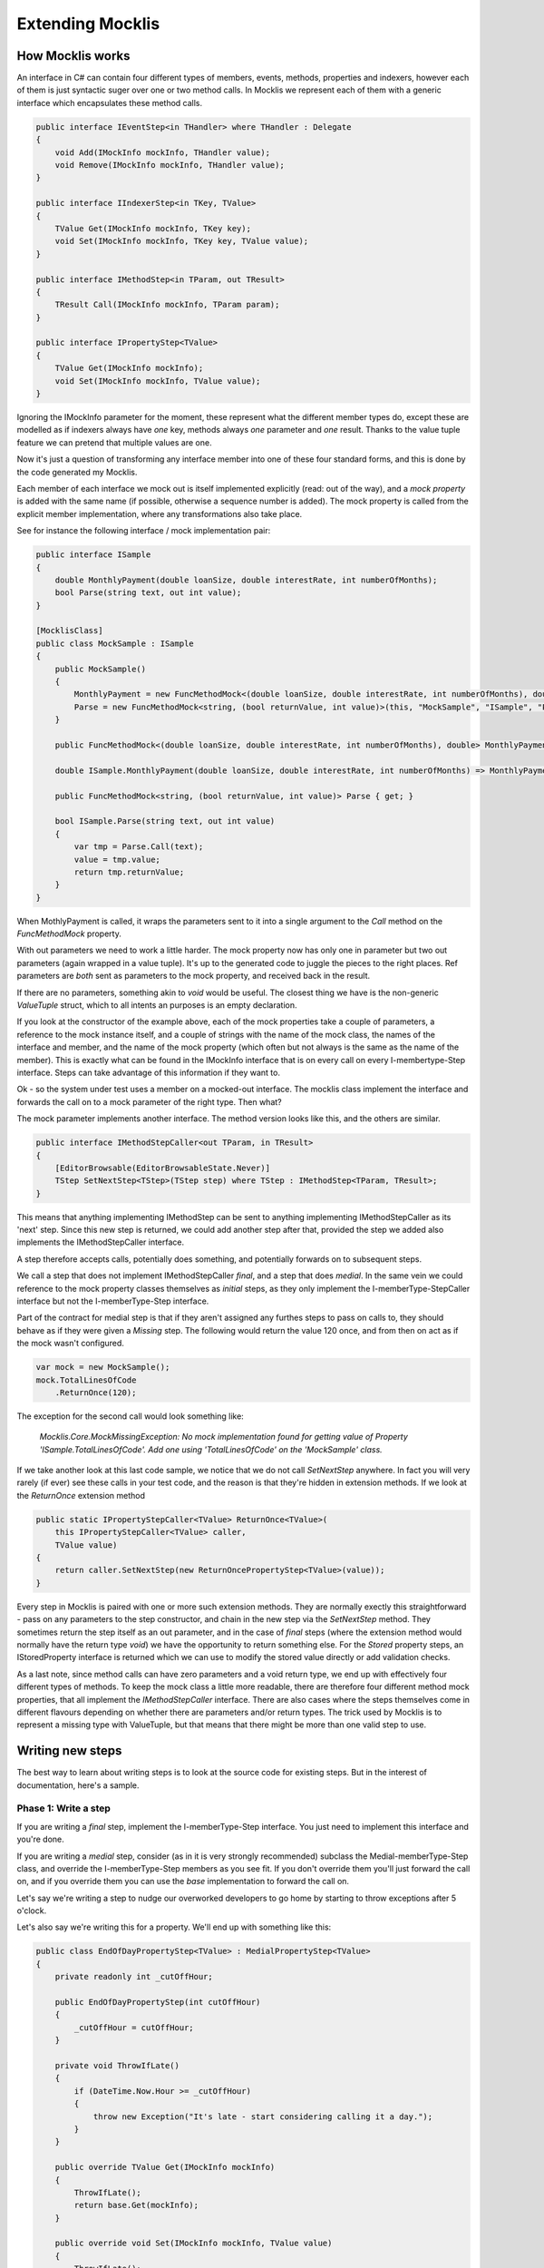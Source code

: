 =================
Extending Mocklis
=================

How Mocklis works
=================

An interface in C# can contain four different types of members, events, methods, properties and indexers, however
each of them is just syntactic suger over one or two method calls. In Mocklis we represent each of them with a
generic interface which encapsulates these method calls.

.. sourcecode:: csharp

    public interface IEventStep<in THandler> where THandler : Delegate
    {
        void Add(IMockInfo mockInfo, THandler value);
        void Remove(IMockInfo mockInfo, THandler value);
    }

    public interface IIndexerStep<in TKey, TValue>
    {
        TValue Get(IMockInfo mockInfo, TKey key);
        void Set(IMockInfo mockInfo, TKey key, TValue value);
    }

    public interface IMethodStep<in TParam, out TResult>
    {
        TResult Call(IMockInfo mockInfo, TParam param);
    }

    public interface IPropertyStep<TValue>
    {
        TValue Get(IMockInfo mockInfo);
        void Set(IMockInfo mockInfo, TValue value);
    }            

Ignoring the IMockInfo parameter for the moment, these represent what the different member types do, except these
are modelled as if indexers always have `one` key, methods always `one` parameter and `one` result. Thanks to the
value tuple feature we can pretend that multiple values are one.

Now it's just a question of transforming any interface member into one of these four standard forms, and this is
done by the code generated my Mocklis.

Each member of each interface we mock out is itself implemented explicitly (read: out of the way), and a `mock property`
is added with the same name (if possible, otherwise a sequence number is added). The mock property is called from the
explicit member implementation, where any transformations also take place.

See for instance the following interface / mock implementation pair:

.. sourcecode:: csharp

    public interface ISample
    {
        double MonthlyPayment(double loanSize, double interestRate, int numberOfMonths);
        bool Parse(string text, out int value);
    }

    [MocklisClass]
    public class MockSample : ISample
    {
        public MockSample()
        {
            MonthlyPayment = new FuncMethodMock<(double loanSize, double interestRate, int numberOfMonths), double>(this, "MockSample", "ISample", "MonthlyPayment", "MonthlyPayment");
            Parse = new FuncMethodMock<string, (bool returnValue, int value)>(this, "MockSample", "ISample", "Parse", "Parse");
        }

        public FuncMethodMock<(double loanSize, double interestRate, int numberOfMonths), double> MonthlyPayment { get; }

        double ISample.MonthlyPayment(double loanSize, double interestRate, int numberOfMonths) => MonthlyPayment.Call((loanSize, interestRate, numberOfMonths));

        public FuncMethodMock<string, (bool returnValue, int value)> Parse { get; }

        bool ISample.Parse(string text, out int value)
        {
            var tmp = Parse.Call(text);
            value = tmp.value;
            return tmp.returnValue;
        }
    }

When MothlyPayment is called, it wraps the parameters sent to it into a single argument to the `Call` method on the `FuncMethodMock` property.

With out parameters we need to work a little harder. The mock property now has only one in parameter but two out parameters (again wrapped in
a value tuple). It's up to the generated code to juggle the pieces to the right places. Ref parameters are *both* sent as parameters to the
mock property, and received back in the result.

If there are no parameters, something akin to `void` would be useful. The closest thing we have is the non-generic `ValueTuple` struct, which
to all intents an purposes is an empty declaration.

If you look at the constructor of the example above, each of the mock properties take a couple of parameters, a reference to the mock instance
itself, and a couple of strings with the name of the mock class, the names of the interface and member, and the name of the mock property (which
often but not always is the same as the name of the member). This is exactly what can be found in the IMockInfo interface that is on every
call on every I-membertype-Step interface. Steps can take advantage of this information if they want to.

Ok - so the system under test uses a member on a mocked-out interface. The mocklis class implement the interface and forwards the call on to
a mock parameter of the right type. Then what?

The mock parameter implements another interface. The method version looks like this, and the others are similar.

.. sourcecode:: csharp

    public interface IMethodStepCaller<out TParam, in TResult>
    {
        [EditorBrowsable(EditorBrowsableState.Never)]
        TStep SetNextStep<TStep>(TStep step) where TStep : IMethodStep<TParam, TResult>;
    }

This means that anything implementing IMethodStep can be sent to anything implementing IMethodStepCaller as its 'next' step. Since this new
step is returned, we could add another step after that, provided the step we added also implements the IMethodStepCaller interface.

A step therefore accepts calls, potentially does something, and potentially forwards on to subsequent steps.

We call a step that does not implement IMethodStepCaller `final`, and a step that does `medial`. In the same vein we could reference to
the mock property classes themselves as `initial` steps, as they only implement the I-memberType-StepCaller interface but not the
I-memberType-Step interface.

Part of the contract for medial step is that if they aren't assigned any furthes steps to pass on calls to,
they should behave as if they were given a `Missing` step. The following would return the value 120 once, 
and from then on act as if the mock wasn't configured.

.. sourcecode:: csharp

    var mock = new MockSample();
    mock.TotalLinesOfCode
        .ReturnOnce(120);

The exception for the second call would look something like:

    *Mocklis.Core.MockMissingException: No mock implementation found for getting value of Property 'ISample.TotalLinesOfCode'. Add one using 'TotalLinesOfCode' on the 'MockSample' class.*

If we take another look at this last code sample, we notice that we do not call `SetNextStep` anywhere. In fact you will very rarely (if ever) see
these calls in your test code, and the reason is that they're hidden in extension methods. If we look at the `ReturnOnce` extension method

.. sourcecode:: csharp

    public static IPropertyStepCaller<TValue> ReturnOnce<TValue>(
        this IPropertyStepCaller<TValue> caller,
        TValue value)
    {
        return caller.SetNextStep(new ReturnOncePropertyStep<TValue>(value));
    }

Every step in Mocklis is paired with one or more such extension methods. They are normally exectly this straightforward - pass on any parameters
to the step constructor, and chain in the new step via the `SetNextStep` method. They sometimes return the step itself as an out parameter, and
in the case of `final` steps (where the extension method would normally have the return type `void`) we have the opportunity to return something
else. For the `Stored` property steps, an IStoredProperty interface is returned which we can use to modify the stored value directly or add
validation checks.

As a last note, since method calls can have zero parameters and a void return type, we end up with effectively four different types of methods.
To keep the mock class a little more readable, there are therefore four different method mock properties, that all implement the `IMethodStepCaller`
interface. There are also cases where the steps themselves come in different flavours depending on whether there are parameters and/or return types.
The trick used by Mocklis is to represent a missing type with ValueTuple, but that means that there might be more than one valid step to use.



Writing new steps
=================

The best way to learn about writing steps is to look at the source code for existing steps. But in the interest of documentation, here's a sample.

Phase 1: Write a step
---------------------

If you are writing a `final` step, implement the I-memberType-Step interface. You just need to implement this interface and you're done.

If you are writing a `medial` step, consider (as in it is very strongly recommended) subclass the Medial-memberType-Step class, and override
the I-memberType-Step members as you see fit. If you don't override them you'll just forward the call on, and if you override them you can
use the `base` implementation to forward the call on.

Let's say we're writing a step to nudge our overworked developers to go home by starting to throw exceptions after 5 o'clock.

Let's also say we're writing this for a property. We'll end up with something like this:

.. sourcecode:: csharp

    public class EndOfDayPropertyStep<TValue> : MedialPropertyStep<TValue>
    {
        private readonly int _cutOffHour;

        public EndOfDayPropertyStep(int cutOffHour)
        {
            _cutOffHour = cutOffHour;
        }

        private void ThrowIfLate()
        {
            if (DateTime.Now.Hour >= _cutOffHour)
            {
                throw new Exception("It's late - start considering calling it a day.");
            }
        }

        public override TValue Get(IMockInfo mockInfo)
        {
            ThrowIfLate();
            return base.Get(mockInfo);
        }

        public override void Set(IMockInfo mockInfo, TValue value)
        {
            ThrowIfLate();
            base.Set(mockInfo, value);
        }
    }

Phase 2: Write an extension method
----------------------------------

If you wanted to use the new step as is, you would have to create an instance of it and feed to the `SetNextStep` method of the previous
step. To enable the fluent syntax you'll need to add the step as an extension method on the IPropertyStepCaller interface.

.. sourcecode:: csharp

    public static class EndOfDayStepExtensions
    {
        public static IPropertyStepCaller<TValue> EndOfDay<TValue>(
            this IPropertyStepCaller<TValue> caller,
            int? cutOffHour = null)
        {
            return caller.SetNextStep(new EndOfDayPropertyStep<TValue>(cutOffHour ?? 17));
        }
    }

Notice the naming convention: The EndOfDayPropertyStep is added as an extension method named EndOfDay, taking an IPropertyStepCaller as its `this`
parameter. An EndOfDayMethodStep would be added as an extension method also named EndOfDay. There is no risk of a naming clash, as the parameter
types will differ.

Now you can use your new step:

.. sourcecode:: csharp

    var mock = new MockSample();
    mock.TotalLinesOfCode
        .EndOfDay();

With the obvious (well - depending on what time it is) result:

    System.Exception: It's late - start considering calling it a day.

Phase 3: Generalise
-------------------

The last phase is to look at your newly created step and consider whether it can be used in other situations. You should extend
the step to the different member types if possible. 

In some cases the way a step works could depend on the complete state of the mock instance. In these cases you should add new
steps with the same name as your existing ones, but prefixed with `Instance`. For this version you pass on the IMockInfo.Instance
to the construct you have that uses the instance. Look at the existing `Lamdba` steps for the quintessential implementation, however
the `Record` and `If` steps also have instance versions.

Finally, if you work with steps for methods, you might need to consider having different versions depending on whether your
methods take parameters or not, and whether they return things or not. For the `lamdba` steps there are two `FuncMethodStep` classes,
and two `ActionMethodStep` classes.

.. sourcecode:: csharp

    public class FuncMethodStep<TParam, TResult> : IMethodStep<TParam, TResult>
    {
    }

    public class FuncMethodStep<TResult> : IMethodStep<ValueTuple, TResult>
    {
    }

    public class ActionMethodStep<TParam> : IMethodStep<TParam, ValueTuple>
    {
    }

    public class ActionMethodStep : IMethodStep<ValueTuple, ValueTuple>
    {
    }

Note how the ones that don't funnel data constrict either TParam and/or TResult to be of type ValueTuple (read: void or unit depending on your school of thought).
While more than one of these might be eligible for use in a given scenario, the design goal is that there should always be one that doesn't require the user
to pass manually created ValueTuple instances.

Writing new verifications
======================++=

Verification is one of the least 'polished' parts of Mocklis (and that's saying something...)

The idea is to create a tree of binary checks that can be verified in one go. When verified, a read-only (and recursive) data structure is created,
that contains information about all the verifications and whether they were successful or not.

A verification implements the IVerifiable interface:

.. sourcecode:: csharp

    public interface IVerifiable
    {
        IEnumerable<VerificationResult> Verify();
    }

...where a truncated version of the VerificationResult struct is as follows:

.. sourcecode:: csharp

    public struct VerificationResult
    {
        public string Description { get; }
        public IReadOnlyList<VerificationResult> SubResults { get; }
        public bool Success { get; }

        public VerificationResult(string description, bool success)
        {
            Description = description;
            SubResults = Array.Empty<VerificationResult>();
            Success = success;
        }

        public VerificationResult(string description, IEnumerable<VerificationResult> subResults)
        {
            Description = description;
            if (subResults is ReadOnlyCollection<VerificationResult> readOnlyCollection)
            {
                SubResults = readOnlyCollection;
            }
            else
            {
                SubResults =
                    new ReadOnlyCollection<VerificationResult>(
                        subResults?.ToArray() ?? Array.Empty<VerificationResult>());
            }

            Success = SubResults.All(sr => sr.Success);
        }
    }

The first constructor is for leaf nodes, and the second is for branch nodes. Note that if any leaf node fails,
all branch nodes up to the root from that leaf node will have failed as well. Therefore if the root succeeds,
we can be sure that all leaf nodes will have as well.

Verifications can either be written as steps. These steps implement the `IVerifiable` interface, and the
extension method takes a VerficationGroup as a parameter and attach the created step to that group.

Let's say we're creating a Method step to check that the method has indeed been called. Subclass MedialMethodStep,
override Call to set a flag that it has been called, and implement IVerifiable to return a VerificationResult.

.. sourcecode:: csharp

    public override TResult Call(IMockInfo mockInfo, TParam param)
    {
        _hasBeenCalled = true;
        return base.Call(mockInfo, param);
    }

    public IEnumerable<VerificationResult> Verify()
    {
        if (_hasBeenCalled)
        {
            yield return new VerificationResult("Method should be called and it has.", true);
        }
        else
        {
            yield return new VerificationResult("Method should be called but it hasn't.", false);
        }
    }

Then we add the step to the verification group in its extension method:

.. sourcecode:: csharp

    public static IMethodStepCaller<TParam, TResult> HasBeenCalled<TParam, TResult>(
            this IMethodStepCaller<TParam, TResult> caller,
            VerificationGroup collector)
        {
            var step = new HasBeenCalledMethodStep<TParam, TResult>();
            collector.Add(step);
            return caller.SetNextStep(step);
        }

But we may want to check some condition without it being a step in its own right. All the `Stored` steps
(which would be property, indexer and event) implement an interface to directly access what is being
stored. An implementation of IVerifiable that is not a `step` in its own right is called a `check`, and
writing one is straightforward:

Create a class, have it implement IVerifiable. Let the constructor take as input anything it needs to
verify that the condition for the verification has been met. In the case of the `CurrentValuePropertyCheck`
that checks that a `stored` property step has the right value this includes:

* The IStoredProperty to check the value of.
* A string that allows us to give the verification a name to identify it by. This is genarally a recommended thing to do.
* The expected value
* An equality comparer to check that the value is right, where the default null will be replaced with `EqualityComparer.Default`.

Then the Verify method checks the condition and returns one or more verification results.

The extension method is slighly different from the one used for steps. For one thing there is no chaining
going on through a `SetNextStep` method. Just use the interface exposed as a `this` parameter, add a VerificationGroup, use the 
former to create the check instance and the latter to make the check available from the group. Then it can just return
the access interface again if we want to attach more checks.

Something like this:

.. sourcecode:: csharp

    public static IStoredProperty<TValue> CurrentValueCheck<TValue>(
        this IStoredProperty<TValue> property,
        VerificationGroup collector,
        string name,
        TValue expectedValue,
        IEqualityComparer<TValue> comparer = null)
    {
        collector.Add(new CurrentValuePropertyCheck<TValue>(property, name, expectedValue, comparer));
        return property;
    }

Writing a new logging context
=============================

This has got to be a very rare occurrance. Given that the log steps are mainly there to aid in debugging your mocks, the default
behaviour to just write log statements to the console is normally good enough.

If you need to write them to somewhere else, passing an instance of the `TextWriterContext` to the step linked up to an
appropriate `TextWriter` is also a possibility.

However if you need to do more advanced stuff, such as logging mocklis events as structured data (to things like Serilog)
you can implement the ILogContext. This interface has individual methods for all different logging calls made by Mocklis.
Implementing it should be a straightforward, if boring, exercise, and you can always look to the `TextWriterLogContext` for
an example of how it can be done. 
